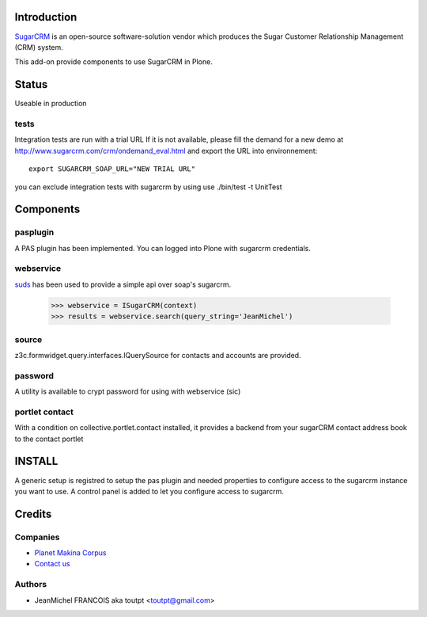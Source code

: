 Introduction
============

SugarCRM_ is an open-source software-solution vendor which produces the Sugar
Customer Relationship Management (CRM) system.

This add-on provide components to use SugarCRM in Plone.

Status
======

Useable in production

tests
-----

Integration tests are run with a trial URL
If it is not available, please fill the demand for a new demo at
http://www.sugarcrm.com/crm/ondemand_eval.html and export the URL into
environnement::

  export SUGARCRM_SOAP_URL="NEW TRIAL URL"

you can exclude integration tests with sugarcrm by using
use ./bin/test -t UnitTest

Components
==========

pasplugin
---------

A PAS plugin has been implemented. You can logged into Plone with sugarcrm
credentials.

webservice
----------

suds_ has been used to provide a simple api over soap's sugarcrm.

  >>> webservice = ISugarCRM(context)
  >>> results = webservice.search(query_string='JeanMichel')

source
------

z3c.formwidget.query.interfaces.IQuerySource for contacts and accounts are
provided.

password
--------

A utility is available to crypt password for using with webservice (sic)

portlet contact
---------------

With a condition on collective.portlet.contact installed,
it provides a backend from your sugarCRM contact address book to the
contact portlet

INSTALL
=======

A generic setup is registred to setup the pas plugin and needed properties
to configure access to the sugarcrm instance you want to use. A control panel
is added to let you configure access to sugarcrm.

Credits
=======

Companies
---------

|makinacom|_

* `Planet Makina Corpus <http://www.makina-corpus.org>`_
* `Contact us <mailto:python@makina-corpus.org>`_


Authors
-------

- JeanMichel FRANCOIS aka toutpt <toutpt@gmail.com>

.. Contributors

.. |makinacom| image:: http://depot.makina-corpus.org/public/logo.gif
.. _makinacom:  http://www.makina-corpus.com
.. _suds: https://fedorahosted.org/suds
.. _sugarcrm: http://www.sugarcrm.com/crm
